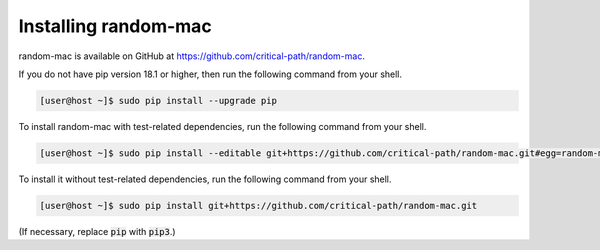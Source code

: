 Installing random-mac
=====================

random-mac is available on GitHub at https://github.com/critical-path/random-mac.  

If you do not have pip version 18.1 or higher, then run the following command from your shell.

.. code-block:: console

   [user@host ~]$ sudo pip install --upgrade pip

To install random-mac with test-related dependencies, run the following command from your shell.

.. code-block:: console

   [user@host ~]$ sudo pip install --editable git+https://github.com/critical-path/random-mac.git#egg=random-mac[test]

To install it without test-related dependencies, run the following command from your shell.

.. code-block:: console

   [user@host ~]$ sudo pip install git+https://github.com/critical-path/random-mac.git

(If necessary, replace :code:`pip` with :code:`pip3`.)

